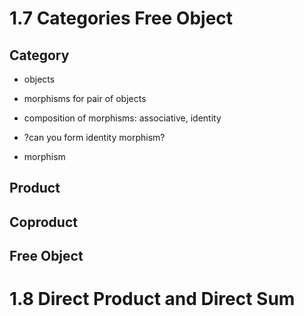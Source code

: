 * 1.7 Categories Free Object
** Category
+ objects
+ morphisms for pair of objects
+ composition of morphisms: associative, identity

+ ?can you form identity morphism?

+ morphism

** Product
** Coproduct
** Free Object


* 1.8 Direct Product and Direct Sum
** 

